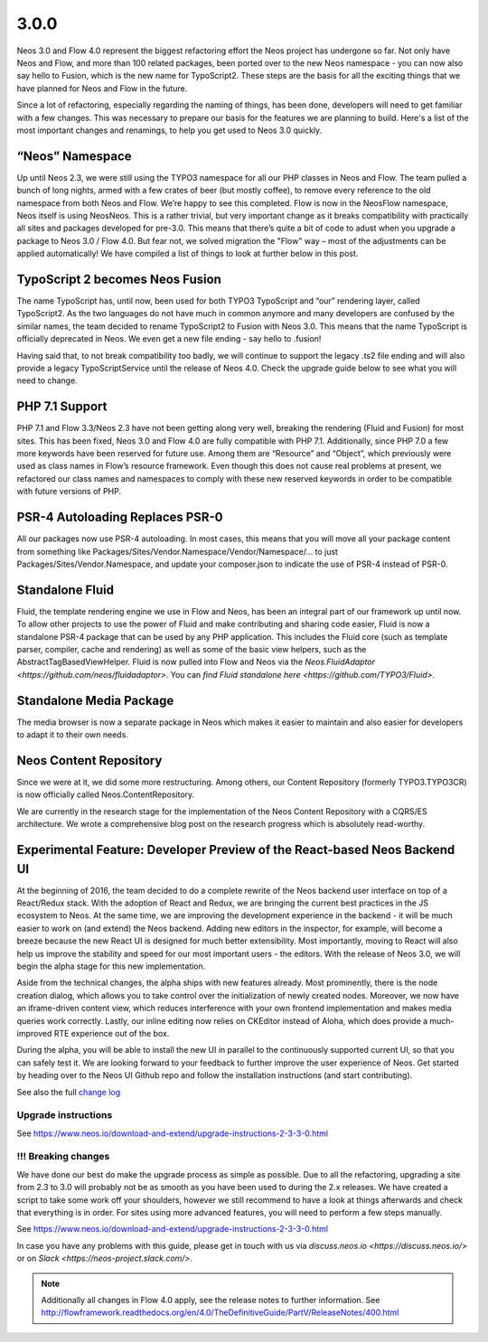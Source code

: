 =====
3.0.0
=====

Neos 3.0 and Flow 4.0 represent the biggest refactoring effort the Neos project has undergone so far. Not only have Neos and Flow, and more than 100 related packages, been ported over to the new Neos namespace - you can now also say hello to Fusion, which is the new name for TypoScript2. These steps are the basis for all the exciting things that we have planned for Neos and Flow in the future.

Since a lot of refactoring, especially regarding the naming of things, has been done, developers will need to get familiar with a few changes. This was necessary to prepare our basis for the features we are planning to build. Here's a list of the most important changes and renamings, to help you get used to Neos 3.0 quickly.

“Neos” Namespace
================

Up until Neos 2.3, we were still using the TYPO3 namespace for all our PHP classes in Neos and Flow. The team pulled a bunch of long nights, armed with a few crates of beer (but mostly coffee), to remove every reference to the old namespace from both Neos and Flow. We’re happy to see this completed. Flow is now in the Neos\Flow namespace, Neos itself is using Neos\Neos. This is a rather trivial, but very important change as it breaks compatibility with practically all sites and packages developed for pre-3.0. This means that there’s quite a bit of code to adust when you upgrade a package to Neos 3.0 / Flow 4.0. But fear not, we solved migration the "Flow" way – most of the adjustments can be applied automatically! We have compiled a list of things to look at further below in this post.

TypoScript 2 becomes Neos Fusion
================================

The name TypoScript has, until now, been used for both TYPO3 TypoScript and “our” rendering layer, called TypoScript2. As the two languages do not have much in common anymore and many developers are confused by the similar names, the team decided to rename TypoScript2 to Fusion with Neos 3.0. This means that the name TypoScript is officially deprecated in Neos. We even get a new file ending - say hello to .fusion!

Having said that, to not break compatibility too badly, we will continue to support the legacy .ts2 file ending and will also provide a legacy TypoScriptService until the release of Neos 4.0. Check the upgrade guide below to see what you will need to change.

PHP 7.1 Support
===============

PHP 7.1 and Flow 3.3/Neos 2.3 have not been getting along very well, breaking the rendering (Fluid and Fusion) for most sites. This has been fixed, Neos 3.0 and Flow 4.0 are fully compatible with PHP 7.1. Additionally, since PHP 7.0 a few more keywords have been reserved for future use. Among them are “Resource” and “Object”, which previously were used as class names in Flow’s resource framework. Even though this does not cause real problems at present, we refactored our class names and namespaces to comply with these new reserved keywords in order to be compatible with future versions of PHP.

PSR-4 Autoloading Replaces PSR-0
================================

All our packages now use PSR-4 autoloading. In most cases, this means that you will move all your package content from something like Packages/Sites/Vendor.Namespace/Vendor/Namespace/... to just Packages/Sites/Vendor.Namespace, and update your composer.json to indicate the use of PSR-4 instead of PSR-0.

Standalone Fluid
================

Fluid, the template rendering engine we use in Flow and Neos, has been an integral part of our framework up until now. To allow other projects to use the power of Fluid and make contributing and sharing code easier, Fluid is now a standalone PSR-4 package that can be used by any PHP application. This includes the Fluid core (such as template parser, compiler, cache and rendering) as well as some of the basic view helpers, such as the AbstractTagBasedViewHelper. Fluid is now pulled into Flow and Neos via the `Neos.FluidAdaptor <https://github.com/neos/fluidadaptor>`. You can `find Fluid standalone here <https://github.com/TYPO3/Fluid>`.

Standalone Media Package
========================

The media browser is now a separate package in Neos which makes it easier to maintain and also easier for developers to adapt it to their own needs.

Neos Content Repository
=======================

Since we were at it, we did some more restructuring. Among others, our Content Repository (formerly TYPO3.TYPO3CR) is now officially called Neos.ContentRepository.

We are currently in the research stage for the implementation of the Neos Content Repository with a CQRS/ES architecture. We wrote a comprehensive blog post on the research progress which is absolutely read-worthy.

Experimental Feature: Developer Preview of the React-based Neos Backend UI
==========================================================================

At the beginning of 2016, the team decided to do a complete rewrite of the Neos backend user interface on top of a React/Redux stack. With the adoption of React and Redux, we are bringing the current best practices in the JS ecosystem to Neos. At the same time, we are improving the development experience in the backend - it will be much easier to work on (and extend) the Neos backend. Adding new editors in the inspector, for example, will become a breeze because the new React UI is designed for much better extensibility. Most importantly, moving to React will also help us improve the stability and speed for our most important users - the editors. With the release of Neos 3.0, we will begin the alpha stage for this new implementation.

Aside from the technical changes, the alpha ships with new features already. Most prominently, there is the node creation dialog, which allows you to take control over the initialization of newly created nodes. Moreover, we now have an iframe-driven content view, which reduces interference with your own frontend implementation and makes media queries work correctly. Lastly, our inline editing now relies on CKEditor instead of Aloha, which does provide a much-improved RTE experience out of the box.

During the alpha, you will be able to install the new UI in parallel to the continuously supported current UI, so that you can safely test it. We are looking forward to your feedback to further improve the user experience of Neos. Get started by heading over to the Neos UI Github repo and follow the installation instructions (and start contributing).


See also the full `change log <http://neos.readthedocs.io/en/3.0/Appendixes/ChangeLogs/300.html>`_

~~~~~~~~~~~~~~~~~~~~
Upgrade instructions
~~~~~~~~~~~~~~~~~~~~

See https://www.neos.io/download-and-extend/upgrade-instructions-2-3-3-0.html

~~~~~~~~~~~~~~~~~~~~
!!! Breaking changes
~~~~~~~~~~~~~~~~~~~~

We have done our best do make the upgrade process as simple as possible. Due to all the refactoring, upgrading a site from 2.3 to 3.0 will probably not be as smooth as you have been used to during the 2.x releases. We have created a script to take some work off your shoulders, however we still recommend to have a look at things afterwards and check that everything is in order. For sites using more advanced features, you will need to perform a few steps manually.

See https://www.neos.io/download-and-extend/upgrade-instructions-2-3-3-0.html

In case you have any problems with this guide, please get in touch with us via `discuss.neos.io <https://discuss.neos.io/>` or on `Slack <https://neos-project.slack.com/>`.

.. note::

   Additionally all changes in Flow 4.0 apply, see the release notes to further information.
   See http://flowframework.readthedocs.org/en/4.0/TheDefinitiveGuide/PartV/ReleaseNotes/400.html
